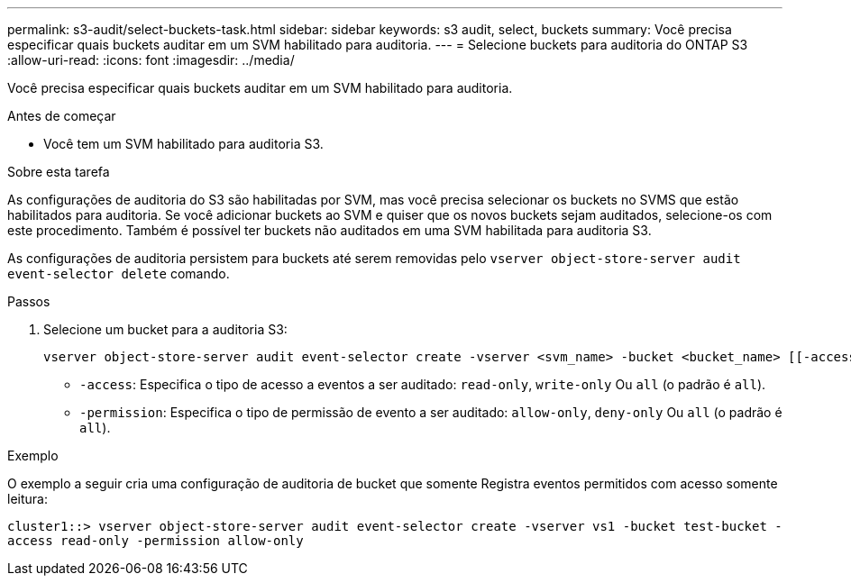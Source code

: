 ---
permalink: s3-audit/select-buckets-task.html 
sidebar: sidebar 
keywords: s3 audit, select, buckets 
summary: Você precisa especificar quais buckets auditar em um SVM habilitado para auditoria. 
---
= Selecione buckets para auditoria do ONTAP S3
:allow-uri-read: 
:icons: font
:imagesdir: ../media/


[role="lead"]
Você precisa especificar quais buckets auditar em um SVM habilitado para auditoria.

.Antes de começar
* Você tem um SVM habilitado para auditoria S3.


.Sobre esta tarefa
As configurações de auditoria do S3 são habilitadas por SVM, mas você precisa selecionar os buckets no SVMS que estão habilitados para auditoria. Se você adicionar buckets ao SVM e quiser que os novos buckets sejam auditados, selecione-os com este procedimento. Também é possível ter buckets não auditados em uma SVM habilitada para auditoria S3.

As configurações de auditoria persistem para buckets até serem removidas pelo `vserver object-store-server audit event-selector delete` comando.

.Passos
. Selecione um bucket para a auditoria S3:
+
[source, cli]
----
vserver object-store-server audit event-selector create -vserver <svm_name> -bucket <bucket_name> [[-access] {read-only|write-only|all}] [[-permission] {allow-only|deny-only|all}]
----
+
** `-access`: Especifica o tipo de acesso a eventos a ser auditado: `read-only`, `write-only` Ou `all` (o padrão é `all`).
** `-permission`: Especifica o tipo de permissão de evento a ser auditado: `allow-only`, `deny-only` Ou `all` (o padrão é `all`).




.Exemplo
O exemplo a seguir cria uma configuração de auditoria de bucket que somente Registra eventos permitidos com acesso somente leitura:

`cluster1::> vserver object-store-server audit event-selector create -vserver vs1 -bucket test-bucket -access read-only -permission allow-only`
